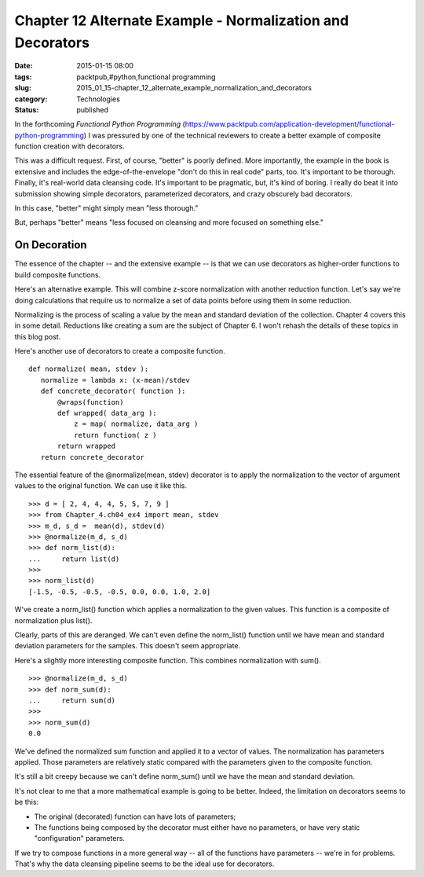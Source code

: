 Chapter 12 Alternate Example - Normalization and Decorators
===========================================================

:date: 2015-01-15 08:00
:tags: packtpub,#python,functional programming
:slug: 2015_01_15-chapter_12_alternate_example_normalization_and_decorators
:category: Technologies
:status: published


In the forthcoming *Functional Python Programming*
(https://www.packtpub.com/application-development/functional-python-programming) I
was pressured by one of the technical reviewers to create a better
example of composite function creation with decorators.

This was a difficult request. First, of course, "better" is poorly
defined. More importantly, the example in the book is extensive and
includes the edge-of-the-envelope "don't do this in real code" parts,
too. It's important to be thorough. Finally, it's real-world data
cleansing code. It's important to be pragmatic, but, it's kind of
boring. I really do beat it into submission showing simple decorators,
parameterized decorators, and crazy obscurely bad decorators.

In this case, "better" might simply mean "less thorough."

But, perhaps "better" means "less focused on cleansing and more
focused on something else."

On Decoration
-------------

The essence of the chapter -- and the extensive example -- is that we
can use decorators as higher-order functions to build composite
functions.

Here's an alternative example. This will combine z-score normalization
with another reduction function. Let's say we're doing calculations
that require us to normalize a set of data points before using them in
some reduction.

Normalizing is the process of scaling a value by the mean and standard
deviation of the collection. Chapter 4 covers this in some detail.
Reductions like creating a sum are the subject of Chapter 6. I won't
rehash the details of these topics in this blog post.

Here's another use of decorators to create a composite function.

::

    def normalize( mean, stdev ):
       normalize = lambda x: (x-mean)/stdev
       def concrete_decorator( function ):
           @wraps(function)
           def wrapped( data_arg ):
               z = map( normalize, data_arg )
               return function( z )
           return wrapped
       return concrete_decorator




The essential feature of the @normalize(mean, stdev) decorator is to
apply the normalization to the vector of argument values to the
original function. We can use it like this.

::

    >>> d = [ 2, 4, 4, 4, 5, 5, 7, 9 ]
    >>> from Chapter_4.ch04_ex4 import mean, stdev
    >>> m_d, s_d =  mean(d), stdev(d)
    >>> @normalize(m_d, s_d)
    >>> def norm_list(d):
    ...     return list(d)
    >>>
    >>> norm_list(d)
    [-1.5, -0.5, -0.5, -0.5, 0.0, 0.0, 1.0, 2.0]




W've create a norm_list() function which applies a normalization to
the given values. This function is a composite of normalization plus
list().

Clearly, parts of this are deranged. We can't even define the
norm_list() function until we have mean and standard deviation
parameters for the samples. This doesn't seem appropriate.

Here's a slightly more interesting composite function. This combines
normalization with sum().

::

    >>> @normalize(m_d, s_d)
    >>> def norm_sum(d):
    ...     return sum(d)
    >>>
    >>> norm_sum(d)
    0.0




We've defined the normalized sum function and applied it to a vector
of values. The normalization has parameters applied. Those parameters
are relatively static compared with the parameters given to the
composite function.

It's still a bit creepy because we can't define norm_sum() until we
have the mean and standard deviation.

It's not clear to me that a more mathematical example is going to be
better. Indeed, the limitation on decorators seems to be this:

-   The original (decorated) function can have lots of parameters;

-   The functions being composed by the decorator must either have no
    parameters, or have very static "configuration" parameters.

If we try to compose functions in a more general way -- all of the
functions have parameters -- we're in for problems. That's why the
data cleansing pipeline seems to be the ideal use for decorators.






